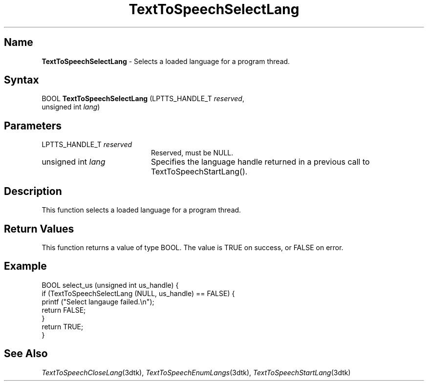 .\"
.\" @DEC_COPYRIGHT@
.\"
.\"
.\" HISTORY
.\" Revision 4.6 7/26/1999 Jeff Staples
.\"     Minor changes
.\"
.\" $EndLog$
.\"
.TH "TextToSpeechSelectLang" 3dtk "" "" "" "DECtalk" ""
.SH Name
.PP
\fBTextToSpeechSelectLang\fP \-
Selects a loaded language for a program thread.
.SH Syntax
.EX
BOOL \fBTextToSpeechSelectLang\fP (LPTTS_HANDLE_T \fIreserved\fP,
                            unsigned int \fIlang\fP)
.EE
.SH Parameters
.IP "LPTTS_HANDLE_T \fIreserved\fP" 20
Reserved, must be NULL.
.IP "unsigned int \fIlang\fP" 20
Specifies the language handle returned in a previous call to
TextToSpeechStartLang().
.SH Description
.PP
This function 
selects a loaded language for a program thread.
.SH Return Values
.PP
This function returns a value of type BOOL.  The value is TRUE on success,
or FALSE on error.
.SH Example
.EX
BOOL select_us (unsigned int us_handle) {
    if (TextToSpeechSelectLang (NULL, us_handle) == FALSE) {
        printf ("Select langauge failed.\en");
        return FALSE;
    }
    return TRUE;
}
.EE
.SH See Also
.PP
\fITextToSpeechCloseLang\fP(3dtk),
\fITextToSpeechEnumLangs\fP(3dtk),
\fITextToSpeechStartLang\fP(3dtk)

